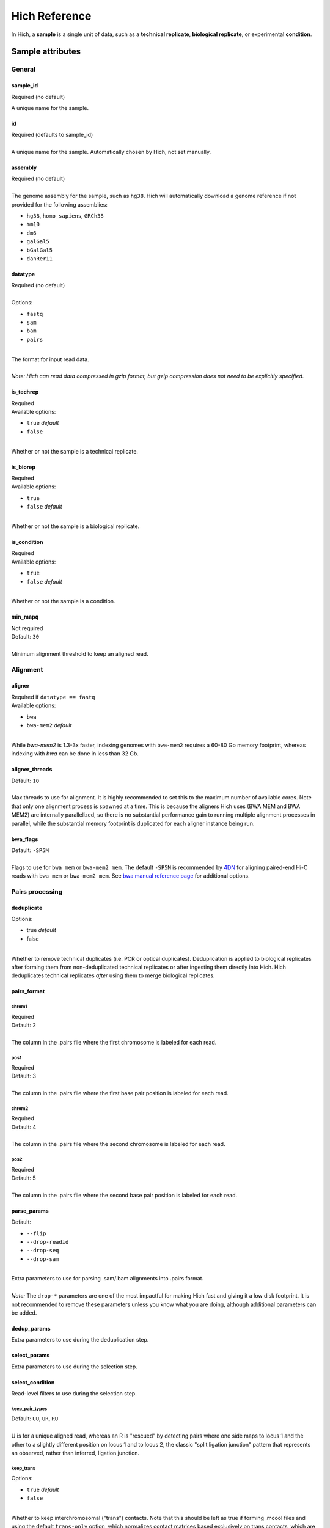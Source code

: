 Hich Reference
==============

In Hich, a **sample** is a single unit of data, such as a **technical replicate**, **biological replicate**, or experimental **condition**.

Sample attributes
-----------------

General
.......

sample_id
,,,,,,,,,
Required (no default)

A unique name for the sample.

id
,,
| Required (defaults to sample_id)
| 
| A unique name for the sample. Automatically chosen by Hich, not set manually.

assembly
,,,,,,,,
| Required (no default)
| 
| The genome assembly for the sample, such as ``hg38``. Hich will automatically download a genome reference if not provided for the following assemblies:

- ``hg38``, ``homo_sapiens``, ``GRCh38``
- ``mm10``
- ``dm6``
- ``galGal5``
- ``bGalGal5``
- ``danRer11``

datatype
,,,,,,,,
| Required (no default)
| 
| Options:

- ``fastq``
- ``sam``
- ``bam``
- ``pairs``

| 
| The format for input read data.
| 
| `Note: Hich can read data compressed in gzip format, but gzip compression does not need to be explicitly specified.`


is_techrep
,,,,,,,,,,
| Required
| Available options:


- ``true`` `default`
- ``false``

| 
| Whether or not the sample is a technical replicate.

is_biorep
,,,,,,,,,
| Required
| Available options:

- ``true``
- ``false`` `default`

| 
| Whether or not the sample is a biological replicate.

is_condition
,,,,,,,,,,,,
| Required
| Available options:

- ``true``
- ``false`` `default`

| 
| Whether or not the sample is a condition.

min_mapq
,,,,,,,,
| Not required
| Default: ``30``
| 
| Minimum alignment threshold to keep an aligned read.

Alignment
.........

aligner
,,,,,,,
| Required if ``datatype == fastq``
| Available options:

- ``bwa``
- ``bwa-mem2`` `default`

| 
| While `bwa-mem2` is 1.3-3x faster, indexing genomes with ``bwa-mem2`` requires a 60-80 Gb memory footprint, whereas indexing with `bwa` can be done in less than 32 Gb.

aligner_threads
,,,,,,,,,,,,,,,
| Default: ``10``
| 
| Max threads to use for alignment. It is highly recommended to set this to the maximum number of available cores. Note that only one alignment process is spawned at a time. This is because the aligners Hich uses (BWA MEM and BWA MEM2) are internally parallelized, so there is no substantial performance gain to running multiple alignment processes in parallel, while the substantial memory footprint is duplicated for each aligner instance being run.

bwa_flags
,,,,,,,,,
| Default: ``-SP5M``
| 
| Flags to use for ``bwa mem`` or ``bwa-mem2 mem``. The default ``-SP5M`` is recommended by `4DN <https://data.4dnucleome.org/resources/data-analysis/hi_c-processing-pipeline>`_ for aligning paired-end Hi-C reads with ``bwa mem`` or ``bwa-mem2 mem``. See `bwa manual reference page <https://bio-bwa.sourceforge.net/bwa.shtml>`_ for additional options.

Pairs processing
................

deduplicate
,,,,,,,,,,,
| Options:

- true `default`
- false

| 
| Whether to remove technical duplicates (i.e. PCR or optical duplicates). Deduplication is applied to biological replicates after forming them from non-deduplicated technical replicates or after ingesting them directly into Hich. Hich deduplicates technical replicates `after` using them to merge biological replicates.

pairs_format
,,,,,,,,,,,,

chrom1
^^^^^^
| Required
| Default: 2
| 
| The column in the .pairs file where the first chromosome is labeled for each read.

pos1
^^^^
| Required
| Default: 3
| 
| The column in the .pairs file where the first base pair position is labeled for each read.

chrom2
^^^^^^
| Required
| Default: 4
| 
| The column in the .pairs file where the second chromosome is labeled for each read.

pos2
^^^^
| Required
| Default: 5
| 
| The column in the .pairs file where the second base pair position is labeled for each read.

parse_params
,,,,,,,,,,,,
| Default:

- ``--flip``
- ``--drop-readid``
- ``--drop-seq``
- ``--drop-sam``

| 
| Extra parameters to use for parsing .sam/.bam alignments into .pairs format.
| 
| `Note:` The ``drop-*`` parameters are one of the most impactful for making Hich fast and giving it a low disk footprint. It is not recommended to remove these parameters unless you know what you are doing, although additional parameters can be added.

dedup_params
,,,,,,,,,,,,
| Extra parameters to use during the deduplication step.

select_params
,,,,,,,,,,,,,
| Extra parameters to use during the selection step.

select_condition
,,,,,,,,,,,,,,,,
| Read-level filters to use during the selection step.

keep_pair_types
^^^^^^^^^^^^^^^
| Default: ``UU``, ``UR``, ``RU``
| 
| U is for a unique aligned read, whereas an R is "rescued" by detecting pairs where one side maps to locus 1 and the other to a slightly different position on locus 1 and to locus 2, the classic "split ligation junction" pattern that represents an observed, rather than inferred, ligation junction.

keep_trans
^^^^^^^^^^^^^^^
| Options:

- ``true`` `default`
- ``false``

| 
| Whether to keep interchromosomal ("trans") contacts. Note that this should be left as true if forming .mcool files and using the default ``trans-only`` option, which normalizes contact matrices based exclusively on trans contacts, which are in some cases thought to yield more biologically representative results.

keep_cis
^^^^^^^^^^^^^^^
| Options:

- ``true`` `default`
- ``false``

| 
| Whether to keep intrachromosomal ("cis") contacts.

min_dist_fr
^^^^^^^^^^^^^^^
| Default: ``1000``
| Minimum insert size (in bp) to keep FR (+- or inward) strands. In Hi-C, the set of short-range FR strands can be highly enriched in undigested chromatin, which shows up in Hich's MultiQC report as a percentage of FR orientations substantially higher than the expected 25%. These can be filtered out using this option.

min_dist_rf
^^^^^^^^^^^^^^^
| Default: ``1000``
| Minimum insert size (in bp) to keep RF (-+ or outward) strands. In Hi-C, the set of short-range FR strands can be highly enriched in self-circles (digested fragments that self-ligated end to end), which shows up in Hich's MultiQC report as a percentage of RF orientations substantially higher than the expected 25%. These can be filtered out using this option.

min_dist_ff
^^^^^^^^^^^^^^^
| Default: ``0``
| Minimum insert size (in bp) to keep FF (++) strands.

min_dist_ff
^^^^^^^^^^^^^^^
| Default: ``0``
| Minimum insert size (in bp) to keep RR (--) strands.

chroms
^^^^^^^^^^^^^^^
| If specified, each read alignment must be to a chromosome in this set.

discard_same_frag
^^^^^^^^^^^^^^^^^^
| Options:

- ``true`` `default`
- ``false``

| 
| If true, fragments whose alignments are mapped to restriction fragments will be discarded if both ends mapped to the same restriction fragment.

Matrix processing
.................

make_hic
,,,,,,,,,,,
| Arguments supplied to juicer tools' ``pre`` command when forming a Hi-C contact matrix.

make_cool
,,,,,,,,,,
| Arguments supplied to the ``cooler cload`` command for forming .cool format precursors to the .mcool contact matrix.

make_mcool
,,,,,,,,,,
| Default:

- ``--balance``
- ``--balance-args 'max-iters 2000 --trans-only'``

| 
| Arguments supplied to the ``cooler zoomify`` command for coarsening high-res .cool matrices into multi-resolution .mcool contact matrices. The chosen defaults will generate multi-res contact matrices containing both the raw contacts and balancing weights produced using the trans contacts only.

matrix
,,,,,,

make_mcool_file_format
^^^^^^^^^^^^^^^^^^^^^^
| Options:

- true `default`
- false

| 
| Whether to produce .mcool-format contact matrices (the Open2C multi-resolution format). Currently required for feature calling and QC.

make_hic_file_format
^^^^^^^^^^^^^^^^^^^^^^
| Options:

- true `default`
- false `default`

| 
| Whether to produce .hic-format contact matrices (compatible with the Juicer tool ecosystem including the Juicebox browser).

resolutions
^^^^^^^^^^^^^^^^^^^^^^
| Default:

- 1000
- 2000
- 5000
- 10000
- 20000
- 50000
- 100000
- 200000
- 500000
- 1000000

| 
| Reference chromosome coordinates will be partitioned into these uniform block sizes (in bp) and contact ends mapped to those blocks to generate contact matrices. Lower numbers represent higher-resolution matrices. 

Quality control
...............

hicrep
,,,,,,

call_on
^^^^^^^
| Options:

- is_techrep `default`
- is_biorep `default`
- is_condition `default`

| 
| Whether to compute Hicrep SCC scores on technical replicates, biological replicates, and conditions. Results for all comparisons are output to a single .tsv file with a per-column header giving the pair of samples, chromosome, resolution, and Hicrep parameters that were used, along with the SCC score.

resolutions
^^^^^^^^^^^
| Default:

- 10000
- 100000
- 1000000

| 
| Which resolutions to use for calling Hicrep SCC scores.

chroms
^^^^^^
| Which chromosomes to use for calling Hicrep SCC scores. If not specified, all chromosomes shared by both matrices at the given resolution will be used.

exclude
^^^^^^^
| Which chromosomes to exclude when calling Hicrep SCC scores.

chrom_filter
^^^^^^^^^^^^
| A conditional statement in Python to determine whether to use a chromosome for Hicrep as a function of its name (referenced via the ``chrom`` variable) and size (the ``size`` variable). It will be evaluated using Python's ``eval`` statement.

h
^^^^^
| Values of Hicrep's ``h`` parameter to use.

dBPMax
^^^^^^
| Values of Hicrep's ``dBPMax`` parameter to use.

bDownSample
^^^^^^^^^^^^
| Values of Hicrep's ``bDownSample`` parameter to use.

Feature calling
...............

compartments
,,,,,,,,,,,,

resolution
^^^^^^^^^^^
| Default: 5000
| 
| The resolution at which compartments should be called.

cooltools_eigs_cis_params
^^^^^^^^^^^^^^^^^^^^^^^^^^
| Defaults:

- --bigwig

| Additional parameters that should be passed to cooltools_eigs_cis. The default specifies that a .bigwig-format file should be generated as well as the .bedgraph format.

insulation
,,,,,,,,,,

resolution
^^^^^^^^^^^
| Default: 5000
| 
| The resolution at which insulation should be called.

cooltools_insulation_params
^^^^^^^^^^^^^^^^^^^^^^^^^^^^^^
| Defaults:

- --bigwig

| Additional parameters that should be passed to cooltools_eigs_cis. The default specifies that a .bigwig-format file should be generated as well as the .bedgraph format.

loops
,,,,,,,
| Hich uses Mustache for loop and differential loop calling. This software was chosen mainly for its theoretical advantages. Based on scale space theory, it applies an artifact-free filter to a matrix to remove fine details, then detects blobs which are called as loops. It thereby takes local information into account in loop calling. Differential loops for a pair of matrices are loops that are present or enriched in one matrix and not present or depleted in the other. An added practical benefit is that Mustache is fast enough that it can run on a CPU, whereas many other loop callers require a GPU.

call_on
^^^^^^^^^^^
| Options:

- is_techrep `default`
- is_biorep `default`
- is_condition `default`

| 
| Whether to call loops on technical replicates, biological replicates, and conditions.

use_format
^^^^^^^^^^^^^^
| Options:

- mcool `default`
- hic

| Mustache can use both .mcool and .hic matrix formats as input. Loops will only be called on samples where the appropriate matrix type is output. If both are generated, which is used should not affect the outcome.

mustache_params
^^^^^^^^^^^^^^^^^
| Default:

- ``--resolution 5000``
- ``--pThreshold .1``
- ``--sparsityThreshold .88``

| 
| Parameters passed to mustache_diffloops, which will output both individual matrix loop calls and a pair of diffloops calls for each matrix.